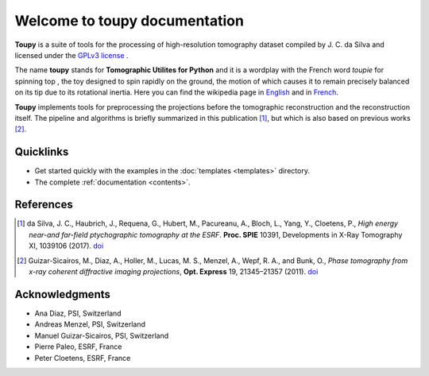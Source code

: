 ******************************
Welcome to toupy documentation
******************************

**Toupy** is a suite of tools for the processing of high-resolution tomography dataset compiled by
J. C. da Silva and licensed under the `GPLv3 license <https://choosealicense.com/licenses/gpl-3.0/>`_ .

The name **toupy** stands for **Tomographic Utilites for Python** and it is a wordplay with the French 
word `toupie` for spinning top , the toy designed to spin rapidly on the ground, the motion of 
which causes it to remain precisely balanced on its tip due to its rotational inertia. Here you can 
find the wikipedia page in `English <https://en.wikipedia.org/wiki/Top>`_ and in `French <https://fr.wikipedia.org/wiki/Toupie_(jouet)>`_.

**Toupy** implements tools for preprocessing the projections before the tomographic reconstruction
and the reconstruction itself. The pipeline and algorithms is briefly summarized in this publication [#algos]_, but which is also based on 
previous works [#psi]_.

Quicklinks
----------
* Get started quickly with the examples in the :doc:`templates <templates>` directory.

* The complete :ref:`documentation <contents>`.

References
----------

.. [#algos] da Silva, J. C., Haubrich, J., Requena, G., Hubert, M., Pacureanu, A., Bloch, L., Yang, Y., Cloetens, P.,
            *High energy near-and far-field ptychographic tomography at the ESRF*.
            **Proc. SPIE** 10391, Developments in X-Ray Tomography XI, 1039106 (2017). `doi <http://dx.doi.org/10.1117/12.2272971>`__
.. [#psi] Guizar-Sicairos, M., Diaz, A., Holler, M., Lucas, M. S., Menzel, A., Wepf, R. A., and Bunk, O., *Phase
          tomography from x-ray coherent diffractive imaging projections*, **Opt. Express** 19, 21345–21357 
          (2011). `doi <http://dx.doi.org/10.1364/OE.19.021345>`__

Acknowledgments
---------------

* Ana Diaz, PSI, Switzerland
* Andreas Menzel, PSI, Switzerland
* Manuel Guizar-Sicairos, PSI, Switzerland
* Pierre Paleo, ESRF, France
* Peter Cloetens, ESRF, France
